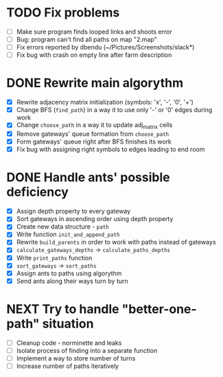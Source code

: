 * TODO Fix problems
  - [ ] Make sure program finds looped links and shoots error
  - [ ] Bug: program can't find all paths on map "2.map"
  - [ ] Fix errors reported by dbendu (~/Pictures/Screenshots/slack*)
  - [ ] Fix bug with crash on empty line after farm description
* DONE Rewrite main algorythm
  - [X] Rewrite adjacency matrix initialization (symbols: 'x', '-', '0', '+')
  - [X] Change BFS (=find_path=) in a way it to use only '-' or '0' edges during work
  - [X] Change =choose_path= in a way it to update adj_matrix cells
  - [X] Remove gateways' queue formation from =choose_path=
  - [X] Form gateways' queue right after BFS finishes its work
  - [X] Fix bug with assigning right symbols to edges leading to end room
* DONE Handle ants' possible deficiency
  - [X] Assign depth property to every gateway
  - [X] Sort gateways in ascending order using depth property
  - [X] Create new data structure - =path=
  - [X] Write function =init_and_append_path=
  - [X] Rewrite =build_parents= in order to work with paths instead of gateways
  - [X] =calculate_gateways_depths= -> =calculate_paths_depths=
  - [X] Write =print_paths= function
  - [X] =sort_gateways= -> =sort_paths=
  - [X] Assign ants to paths using algorythm
  - [X] Send ants along their ways turn by turn
* NEXT Try to handle "better-one-path" situation
  - [ ] Cleanup code - norminette and leaks
  - [ ] Isolate process of finding into a separate function
  - [ ] Implement a way to store number of turns
  - [ ] Increase number of paths iteratively
